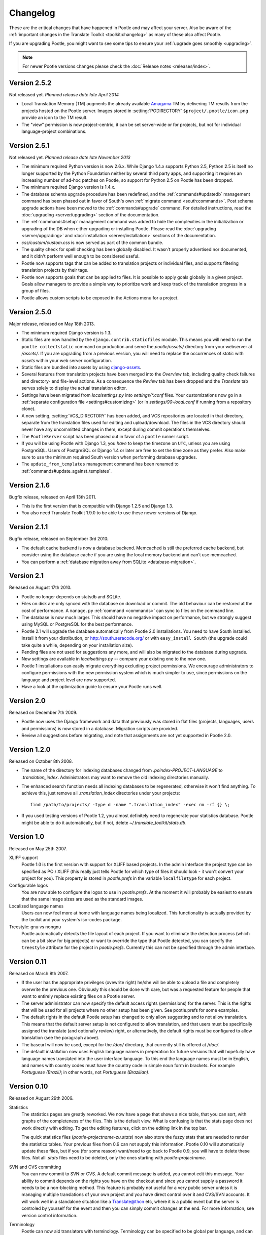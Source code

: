 .. _changelog:

Changelog
=========

These are the critical changes that have happened in Pootle and may affect
your server. Also be aware of the :ref:`important changes in the
Translate Toolkit <toolkit:changelog>` as many of these also affect Pootle.

If you are upgrading Pootle, you might want to see some tips to ensure your
:ref:`upgrade goes smoothly <upgrading>`.


.. note:: For newer Pootle versions changes please check the
   :doc:`Release notes <releases/index>`.

 
Version 2.5.2
-------------

Not released yet. *Planned release date late April 2014*

- Local Translation Memory (TM) augments the already available `Amagama
  <http://amagama.translatehouse.org>`_ TM by delivering TM results from the
  projects hosted on the Pootle server.  Images stored in
  :setting:`PODIRECTORY` ``$project/.pootle/icon.png`` provide an icon to the
  TM result.

- The "view" permission is now project-centric, it can be set server-wide or
  for projects, but not for individual language-project combinations.

Version 2.5.1
-------------

Not released yet. *Planned release date late November 2013*

- The minimum required Python version is now 2.6.x. While Django 1.4.x supports
  Python 2.5, Python 2.5 is itself no longer supported by the Python Foundation
  neither by several third party apps, and supporting it requires an increasing
  number of ad-hoc patches on Pootle, so support for Python 2.5 on Pootle has
  been dropped.

- The minimum required Django version is 1.4.x.

- The database schema upgrade procedure has been redefined, and the
  :ref:`commands#updatedb` management command has been phased out in favor of
  South's own :ref:`migrate command <south:commands>`.  Post schema upgrade
  actions have been moved to the :ref:`commands#upgrade` command. For detailed
  instructions, read the :doc:`upgrading <server/upgrading>` section of the
  documentation.

- The :ref:`commands#setup` management command was added to hide the
  complexities in the initialization or upgrading of the DB when either
  upgrading or installing Pootle. Please read the :doc:`upgrading
  <server/upgrading>` and :doc:`installation <server/installation>` sections of
  the documentation.

- *css/custom/custom.css* is now served as part of the common bundle.

- The quality check for spell checking has been globally disabled. It wasn't
  properly advertised nor documented, and it didn't perform well enough to be
  considered useful.

- Pootle now supports tags that can be added to translation projects or
  individual files, and supports filtering translation projects by their tags.

- Pootle now supports goals that can be applied to files. It is possible to
  apply goals globally in a given project. Goals allow managers to provide a
  simple way to prioritize work and keep track of the translation progress in a
  group of files.

- Pootle allows custom scripts to be exposed in the Actions menu for a project.


Version 2.5.0
-------------

Major release, released on May 18th 2013.

- The minimum required Django version is 1.3.

- Static files are now handled by the ``django.contrib.staticfiles`` module.
  This means you will need to run the ``pootle collectstatic`` command on
  production and serve the *pootle/assets/* directory from your webserver at
  */assets/*. If you are upgrading from a previous version, you will need to
  replace the occurrences of *static* with *assets* within your web server
  configuration.

- Static files are bundled into assets by using `django-assets
  <http://elsdoerfer.name/docs/django-assets/>`_.

- Several features from translation projects have been merged into the
  *Overview* tab, including quality check failures and directory- and
  file-level actions. As a consequence the *Review* tab has been dropped and
  the *Translate* tab serves solely to display the actual translation
  editor.

- Settings have been migrated from *localsettings.py* into *settings/\*.conf*
  files. Your customizations now go in a :ref:`separate configuration file
  <settings#customizing>` (or in *settings/90-local.conf* if running from a
  repository clone).

- A new setting, :setting:`VCS_DIRECTORY` has been added, and VCS repositories
  are located in that directory, separate from the translation files used for
  editing and upload/download. The files in the VCS directory should never have
  any uncommitted changes in them, except during commit operations themselves.

- The ``PootleServer`` script has been phased out in favor of a ``pootle``
  runner script.

- If you will be using Pootle with Django 1.3, you *have* to keep the timezone
  on ``UTC``, unless you are using PostgreSQL. Users of PostgreSQL or Django
  1.4 or later are free to set the time zone as they prefer.
  Also make sure to use the minimum required South version when performing
  database upgrades.

- The ``update_from_templates`` management command has been renamed to
  :ref:`commands#update_against_templates`.

Version 2.1.6
-------------

Bugfix release, released on April 13th 2011.

- This is the first version that is compatible with Django 1.2.5 and
  Django 1.3.

- You also need Translate Toolkit 1.9.0 to be able to use these newer
  versions of Django.


Version 2.1.1
-------------

Bugfix release, released on September 3rd 2010.

- The default cache backend is now a database backend. Memcached is
  still the preferred cache backend, but consider using the database cache
  if you are using the local memory backend and can't use memcached.

- You can perform a :ref:`database migration away from SQLite
  <database-migration>`.


Version 2.1
-----------

Released on August 17th 2010.

- Pootle no longer depends on statsdb and SQLite.

- Files on disk are only synced with the database on download or commit.
  The old behaviour can be restored at the cost of performance.
  A ``manage.py`` :ref:`command <commands>` can sync to files on the
  command line.

- The database is now much larger. This should have no negative impact
  on performance, but we strongly suggest using MySQL or PostgreSQL
  for the best performance.

- Pootle 2.1 will upgrade the database automatically from Pootle 2.0
  installations. You need to have South installed. Install it from your
  distribution, or http://south.aeracode.org/ or with ``easy_install South``
  (the upgrade could take quite a while, depending on your installation size).

- Pending files are not used for suggestions any more, and will also be
  migrated to the database during upgrade.

- New settings are available in `localsettings.py` -- compare your
  existing one to the new one.

- Pootle 1 installations can easily migrate everything excluding project
  permissions. We encourage administrators to configure permissions with
  the new permission system which is much simpler to use, since permissions
  on the language and project level are now supported.

- Have a look at the optimization guide to ensure your Pootle runs well.


Version 2.0
-----------

Released on December 7th 2009.

- Pootle now uses the Django framework and data that previously was stored
  in flat files (projects, languages, users and permissions) is now stored
  in a database. Migration scripts are provided.

- Review all suggestions before migrating, and note that assignments
  are not yet supported in Pootle 2.0.


Version 1.2.0
-------------

Released on October 8th 2008.

- The name of the directory for indexing databases changed from
  `.poindex-PROJECT-LANGUAGE` to `.translation_index`. Administrators
  may want to remove the old indexing directories manually.

- The enhanced search function needs all indexing databases to be
  regenerated, otherwise it won't find anything. To achieve this, just
  remove all `.translation_index` directories under your projects::

    find /path/to/projects/ -type d -name ".translation_index" -exec rm -rf {} \;

- If you used testing versions of Pootle 1.2, you almost definitely need
  to regenerate your statistics database. Pootle might be able to do it
  automatically, but if not, delete `~/.translate_toolkit/stats.db`.


Version 1.0
-----------

Released on May 25th 2007.

XLIFF support
  Pootle 1.0 is the first version with support for XLIFF based projects.
  In the admin interface the project type can be specified as PO / XLIFF
  (this really just tells Pootle for which type of files it should look -
  it won't convert your project for you). This property is stored in
  `pootle.prefs` in the variable ``localfiletype`` for each project.

Configurable logos
  You are now able to configure the logos to use in `pootle.prefs`. At the
  moment it will probably be easiest to ensure that the same image sizes
  are used as the standard images.

Localized language names
  Users can now feel more at home with language names being localized.
  This functionality is actually provided by the toolkit and your system's
  iso-codes package.

Treestyle: gnu vs nongnu
  Pootle automatically detects the file layout of each project. If you want
  to eliminate the detection process (which can be a bit slow for big
  projects) or want to override the type that Pootle detected, you can
  specify the ``treestyle`` attribute for the project in `pootle.prefs`.
  Currently this can not be specified through the admin interface.


Version 0.11
------------

Released on March 8th 2007.

- If the user has the appropriate privileges (ovewrite right) he/she will
  be able to upload a file and completely overwrite the previous one.
  Obviously this should be done with care, but was a requested feature for
  people that want to entirely replace existing files on a Pootle server.

- The server administrator can now specify the default access rights
  (permissions) for the server. This is the rights that will be used for
  all projects where no other setup has been given. See pootle.prefs for
  some examples.

- The default rights in the default Pootle setup has changed to only
  allow suggesting and to not allow translation. This means that the default
  server setup is not configured to allow translation, and that users must
  be specifically assigned the translate (and optionally review) right, or
  alternatively, the default rights must be configured to allow translation
  (see the paragraph above).

- The baseurl will now be used, except for the `/doc/` directory, that
  currently still is offered at `/doc/`.

- The default installation now uses English language names in preperation
  for future versions that will hopefully have language names translated
  into the user interface language. To this end the language names must be
  in English, and names with country codes must have the country code in
  simple noun form in brackets. For example `Portuguese (Brazil)`; in other
  words, not `Portuguese (Brazilian)`.


Version 0.10
------------

Released on August 29th 2006.

Statistics
  The statistics pages are greatly reworked.  We now have a page that shows
  a nice table, that you can sort, with graphs of the completeness of the
  files.  This is the default view.  What is confusing is that the stats
  page does not work directly with editing.  To get the editing features,
  click on the editing link in the top bar.

  The quick statistics files (`pootle-projectname-zu.stats`) now also
  store the fuzzy stats that are needed to render the statistics tables.
  Your previous files from 0.9 can not supply this information. Pootle 0.10
  will automatically update these files, but if you (for some reason)
  want/need to go back to Pootle 0.9, you will have to delete these files.
  Not all `.stats` files need to be deleted, only the ones starting with
  `pootle-projectname`.

SVN and CVS committing
  You can now commit to SVN or CVS.  A default commit message is added, you
  cannot edit this message.  Your ability to commit depends on the rights
  you have on the checkout and since you cannot supply a password it needs
  to be a non-blocking method.  This feature is probably not useful for a
  very public server unless it is managing multiple translations of your
  own project and you have direct control over it and CVS/SVN accounts.
  It will work well in a standalone situation like a Translate@thon etc,
  where it is a public event but the server is controled by yourself for
  the event and then you can simply commit changes at the end.
  For more information, see version control information.

Terminology
  Pootle can now aid translators with terminology. Terminology can be
  specified to be global per language, and can be overriden per project
  for each language. A project called "terminology" (with any full name)
  can contain any files that will be used for terminology matching.
  Alternatively a file with the name `pootle-terminology.po` can be put
  in the directory of the project, in which case the global one (in the
  terminology project) will not be used. Matching is done in real time.
  Note that this does not work with GNU-style projects (where all the
  files are in one directory and have names according to the language code).

Translation Memory
  Pootle can now aid translators by means of a translation memory. The
  suggestions are not generated realtime -- it is done on the server by
  means of a commandline program (`updatetm`). Files with an appended `.tm`
  will be generated and read by Pootle to supply the suggestions. For more
  information see `updatetm`.
